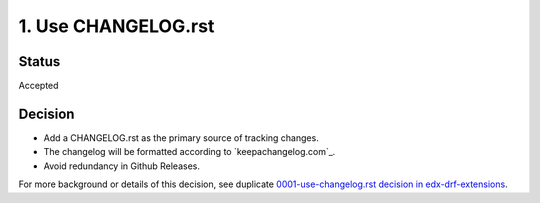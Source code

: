 1. Use CHANGELOG.rst
====================

Status
------

Accepted

Decision
--------

* Add a CHANGELOG.rst as the primary source of tracking changes.
* The changelog will be formatted according to `keepachangelog.com`_.
* Avoid redundancy in Github Releases.

For more background or details of this decision, see duplicate `0001-use-changelog.rst decision in edx-drf-extensions`_.

.. _0001-use-changelog.rst decision in edx-drf-extensions: https://github.com/openedx/edx-drf-extensions/blob/master/docs/decisions/0001-use-changelog.rst
